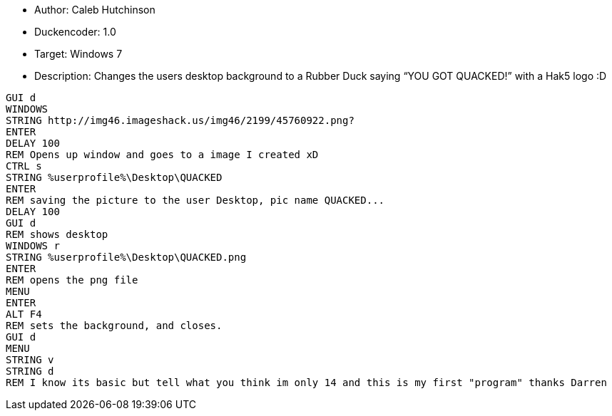 * Author: Caleb Hutchinson

* Duckencoder: 1.0

* Target: Windows 7

* Description: Changes the users desktop background to a Rubber Duck saying “YOU GOT QUACKED!” with a Hak5 logo :D

```
GUI d
WINDOWS
STRING http://img46.imageshack.us/img46/2199/45760922.png?
ENTER
DELAY 100
REM Opens up window and goes to a image I created xD
CTRL s
STRING %userprofile%\Desktop\QUACKED
ENTER
REM saving the picture to the user Desktop, pic name QUACKED...
DELAY 100
GUI d
REM shows desktop
WINDOWS r
STRING %userprofile%\Desktop\QUACKED.png
ENTER
REM opens the png file
MENU
ENTER
ALT F4
REM sets the background, and closes.
GUI d
MENU
STRING v
STRING d
REM I know its basic but tell what you think im only 14 and this is my first "program" thanks Darren
```